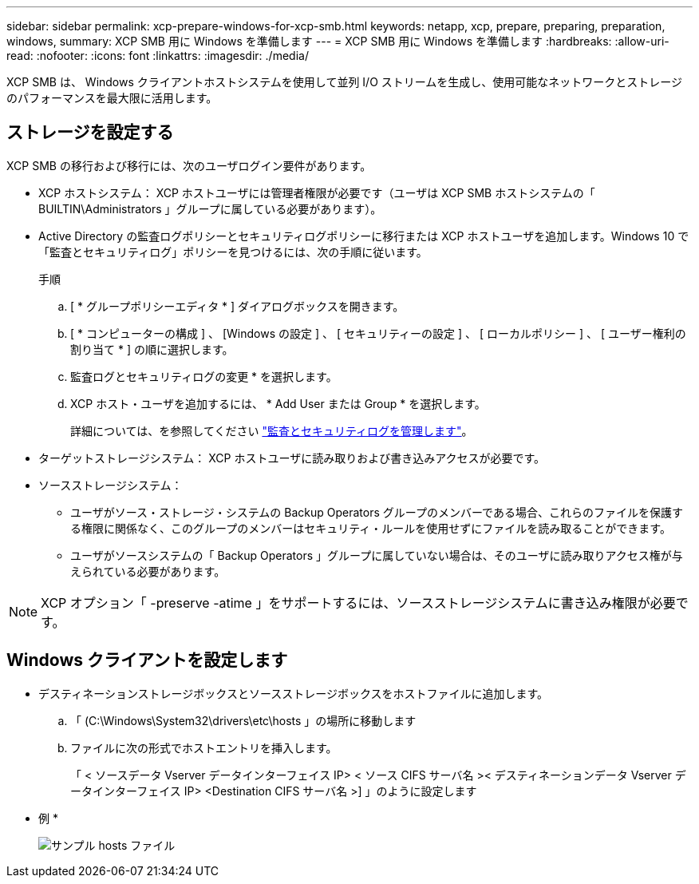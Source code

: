 ---
sidebar: sidebar 
permalink: xcp-prepare-windows-for-xcp-smb.html 
keywords: netapp, xcp, prepare, preparing, preparation, windows, 
summary: XCP SMB 用に Windows を準備します 
---
= XCP SMB 用に Windows を準備します
:hardbreaks:
:allow-uri-read: 
:nofooter: 
:icons: font
:linkattrs: 
:imagesdir: ./media/


[role="lead"]
XCP SMB は、 Windows クライアントホストシステムを使用して並列 I/O ストリームを生成し、使用可能なネットワークとストレージのパフォーマンスを最大限に活用します。



== ストレージを設定する

XCP SMB の移行および移行には、次のユーザログイン要件があります。

* XCP ホストシステム： XCP ホストユーザには管理者権限が必要です（ユーザは XCP SMB ホストシステムの「 BUILTIN\Administrators 」グループに属している必要があります）。
* Active Directory の監査ログポリシーとセキュリティログポリシーに移行または XCP ホストユーザを追加します。Windows 10 で「監査とセキュリティログ」ポリシーを見つけるには、次の手順に従います。
+
.手順
.. [ * グループポリシーエディタ * ] ダイアログボックスを開きます。
.. [ * コンピューターの構成 ] 、 [Windows の設定 ] 、 [ セキュリティーの設定 ] 、 [ ローカルポリシー ] 、 [ ユーザー権利の割り当て * ] の順に選択します。
.. 監査ログとセキュリティログの変更 * を選択します。
.. XCP ホスト・ユーザを追加するには、 * Add User または Group * を選択します。
+
詳細については、を参照してください link:https://docs.microsoft.com/en-us/previous-versions/windows/it-pro/windows-server-2012-r2-and-2012/dn221953(v%3Dws.11)["監査とセキュリティログを管理します"^]。



* ターゲットストレージシステム： XCP ホストユーザに読み取りおよび書き込みアクセスが必要です。
* ソースストレージシステム：
+
** ユーザがソース・ストレージ・システムの Backup Operators グループのメンバーである場合、これらのファイルを保護する権限に関係なく、このグループのメンバーはセキュリティ・ルールを使用せずにファイルを読み取ることができます。
** ユーザがソースシステムの「 Backup Operators 」グループに属していない場合は、そのユーザに読み取りアクセス権が与えられている必要があります。





NOTE: XCP オプション「 -preserve -atime 」をサポートするには、ソースストレージシステムに書き込み権限が必要です。



== Windows クライアントを設定します

* デスティネーションストレージボックスとソースストレージボックスをホストファイルに追加します。
+
.. 「 (C:\Windows\System32\drivers\etc\hosts 」の場所に移動します
.. ファイルに次の形式でホストエントリを挿入します。
+
「 < ソースデータ Vserver データインターフェイス IP> < ソース CIFS サーバ名 >< デスティネーションデータ Vserver データインターフェイス IP> <Destination CIFS サーバ名 >] 」のように設定します

+
* 例 *

+
image:xcp_image17.png["サンプル hosts ファイル"]




